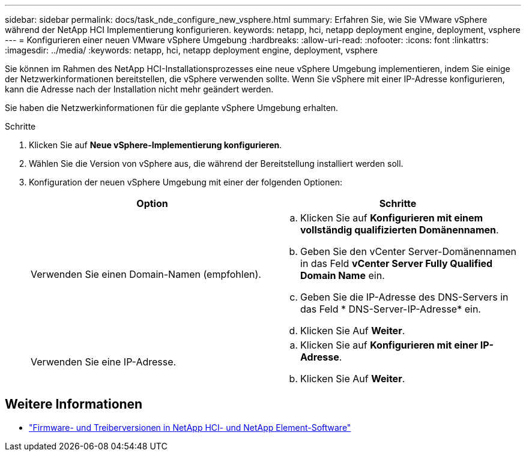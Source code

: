 ---
sidebar: sidebar 
permalink: docs/task_nde_configure_new_vsphere.html 
summary: Erfahren Sie, wie Sie VMware vSphere während der NetApp HCI Implementierung konfigurieren. 
keywords: netapp, hci, netapp deployment engine, deployment, vsphere 
---
= Konfigurieren einer neuen VMware vSphere Umgebung
:hardbreaks:
:allow-uri-read: 
:nofooter: 
:icons: font
:linkattrs: 
:imagesdir: ../media/
:keywords: netapp, hci, netapp deployment engine, deployment, vsphere


[role="lead"]
Sie können im Rahmen des NetApp HCI-Installationsprozesses eine neue vSphere Umgebung implementieren, indem Sie einige der Netzwerkinformationen bereitstellen, die vSphere verwenden sollte. Wenn Sie vSphere mit einer IP-Adresse konfigurieren, kann die Adresse nach der Installation nicht mehr geändert werden.

Sie haben die Netzwerkinformationen für die geplante vSphere Umgebung erhalten.

.Schritte
. Klicken Sie auf *Neue vSphere-Implementierung konfigurieren*.
. Wählen Sie die Version von vSphere aus, die während der Bereitstellung installiert werden soll.
. Konfiguration der neuen vSphere Umgebung mit einer der folgenden Optionen:
+
|===
| Option | Schritte 


| Verwenden Sie einen Domain-Namen (empfohlen).  a| 
.. Klicken Sie auf *Konfigurieren mit einem vollständig qualifizierten Domänennamen*.
.. Geben Sie den vCenter Server-Domänennamen in das Feld *vCenter Server Fully Qualified Domain Name* ein.
.. Geben Sie die IP-Adresse des DNS-Servers in das Feld * DNS-Server-IP-Adresse* ein.
.. Klicken Sie Auf *Weiter*.




| Verwenden Sie eine IP-Adresse.  a| 
.. Klicken Sie auf *Konfigurieren mit einer IP-Adresse*.
.. Klicken Sie Auf *Weiter*.


|===


[discrete]
== Weitere Informationen

* https://kb.netapp.com/Advice_and_Troubleshooting/Hybrid_Cloud_Infrastructure/NetApp_HCI/Firmware_and_driver_versions_in_NetApp_HCI_and_NetApp_Element_software["Firmware- und Treiberversionen in NetApp HCI- und NetApp Element-Software"^]

